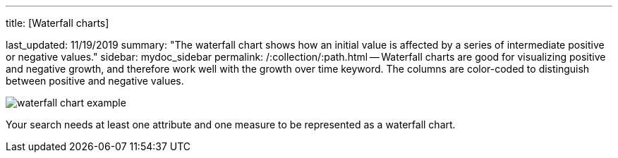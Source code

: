 '''

title: [Waterfall charts]

last_updated: 11/19/2019 summary: "The waterfall chart shows how an initial value is affected by a series of intermediate positive or negative values." sidebar: mydoc_sidebar permalink: /:collection/:path.html -- Waterfall charts are good for visualizing positive and negative growth, and therefore work well with the growth over time keyword.
The columns are color-coded to distinguish between positive and negative values.

image::{{ site.baseurl }}/images/waterfall_chart_example.png[]

Your search needs at least one attribute and one measure to be represented as a waterfall chart.
